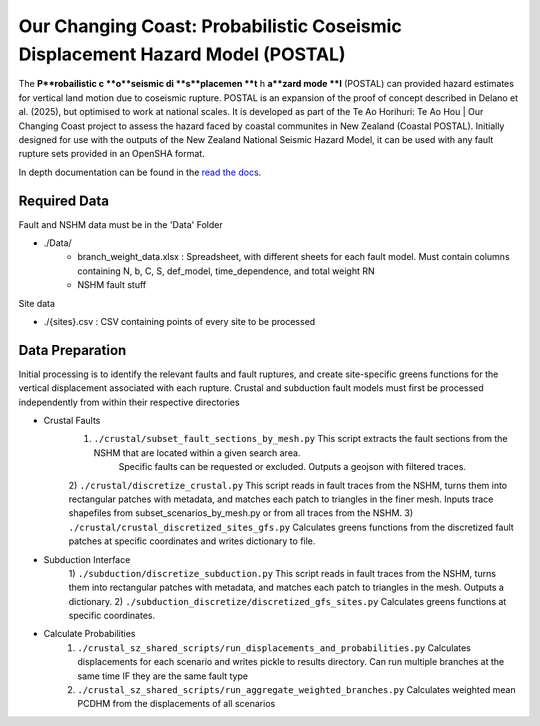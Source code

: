 Our Changing Coast: Probabilistic Coseismic Displacement Hazard Model (POSTAL)
==============================================================================

The **P**robailistic c **o**seismic di **s**placemen **t** h **a**zard mode **l** (POSTAL) can provided hazard estimates for vertical land motion due to coseismic rupture.
POSTAL is an expansion of the proof of concept described in Delano et al. (2025), but optimised to work at national scales.
It is developed as part of the Te Ao Horihuri: Te Ao Hou | Our Changing Coast project to assess the hazard faced by coastal communites in New Zealand (Coastal POSTAL).
Initially designed for use with the outputs of the New Zealand National Seismic Hazard Model, it can be used with any fault rupture sets provided in an OpenSHA format.

In depth documentation can be found in the `read the docs <https://occ-coseismic.readthedocs.io/en/48-documentation/#>`_.

Required Data
-------------
Fault and NSHM data must be in the 'Data' Folder

- ./Data/
    - branch_weight_data.xlsx : Spreadsheet, with different sheets for each fault model. Must contain columns containing N, b, C, S, def_model, time_dependence, and total weight RN
    - NSHM fault stuff

Site data

- ./{sites}.csv : CSV containing points of every site to be processed


Data Preparation
----------------
Initial processing is to identify the relevant faults and fault ruptures, and create site-specific greens functions for the vertical displacement associated with each rupture.
Crustal and subduction fault models must first be processed independently from within their respective directories

- Crustal Faults
    1) ``./crustal/subset_fault_sections_by_mesh.py`` This script extracts the fault sections from the NSHM that are located within a given search area.
        Specific faults can be requested or excluded.
        Outputs a geojson with filtered traces.
    2) ``./crustal/discretize_crustal.py`` This script reads in fault traces from the NSHM, turns them into rectangular patches with metadata, and matches each patch to triangles in the finer mesh. 
    Inputs trace shapefiles from subset_scenarios_by_mesh.py or from all  traces from the NSHM.
    3) ``./crustal/crustal_discretized_sites_gfs.py`` Calculates greens functions from the discretized fault patches at specific coordinates and writes dictionary to file.

- Subduction Interface
    1)  ``./subduction/discretize_subduction.py`` This script reads in fault traces from the NSHM, turns them into rectangular patches with metadata, and matches each patch to triangles in the mesh.
    Outputs a dictionary.
    2) ``./subduction_discretize/discretized_gfs_sites.py`` Calculates greens functions at specific coordinates.

- Calculate Probabilities
    1) ``./crustal_sz_shared_scripts/run_displacements_and_probabilities.py`` Calculates displacements for each scenario and writes pickle to results directory. Can run multiple branches at the same time IF they are the same fault type
    2) ``./crustal_sz_shared_scripts/run_aggregate_weighted_branches.py`` Calculates weighted mean PCDHM from the displacements of all scenarios